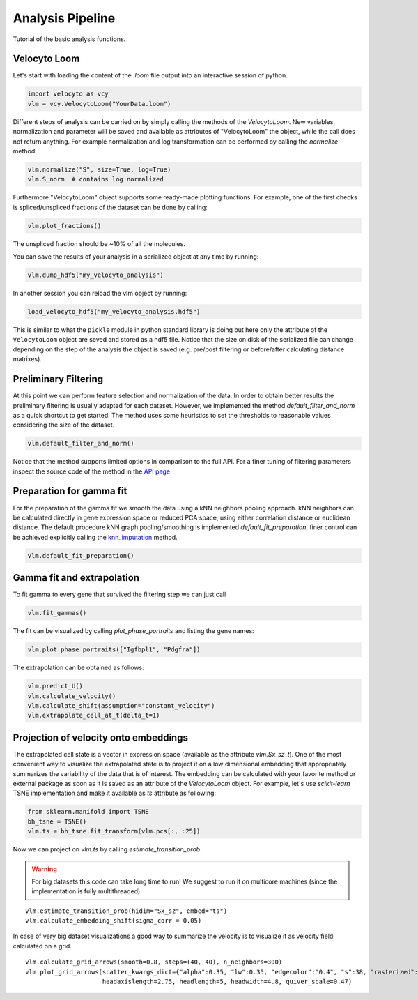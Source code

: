 .. _analysis:

Analysis Pipeline
=================

Tutorial of the basic analysis functions.

.. _velocytoloom:

Velocyto Loom
-------------

Let's start with loading the content of the `.loom` file output into an interactive session of python.

.. code-block:: python

   import velocyto as vcy
   vlm = vcy.VelocytoLoom("YourData.loom")

Different steps of analysis can be carried on by simply calling the methods of the `VelocytoLoom`.
New variables, normalization and parameter will be saved and available as attributes of "VelocytoLoom" the object, while the call does not return anything.
For example normalization and log transformation can be performed by calling the `normalize` method:

.. code-block:: python

    vlm.normalize("S", size=True, log=True)
    vlm.S_norm  # contains log normalized

Furthermore "VelocytoLoom" object supports some ready-made plotting functions.
For example, one of the first checks is spliced/unspliced fractions of the dataset can be done by calling:

.. code-block:: python

    vlm.plot_fractions()

The unspliced fraction should be ~10% of all the molecules.

You can save the results of your analysis in a serialized object at any time by running:

.. code-block:: python

    vlm.dump_hdf5("my_velocyto_analysis")

In another session you can reload the vlm object by running:

.. code-block:: python

    load_velocyto_hdf5("my_velocyto_analysis.hdf5")

This is similar to what the ``pickle`` module in python standard library is doing but here only the attribute of the ``VelocytoLoom`` object are seved and stored as a hdf5 file.
Notice that the size on disk of the serialized file can change depending on the step of the analysis the object is saved (e.g. pre/post filtering or before/after calculating distance matrixes).


Preliminary Filtering
---------------------
At this point we can perform feature selection and normalization of the data.
In order to obtain better results the preliminary filtering is usually adapted for each dataset.
However, we implemented the method `default_filter_and_norm` as a quick shortcut to get started. 
The method uses some heuristics to set the thresholds to reasonable values considering the size of the dataset.

.. code-block:: python

    vlm.default_filter_and_norm()

Notice that the method supports limited options in comparison to the full API. For a finer tuning of filtering parameters inspect the source code of the method in the `API page <http://velocyto.org/velocyto.py/_modules/velocyto/analysis.html#VelocytoLoom.default_filter_and_norm>`_

Preparation for gamma fit
-------------------------
For the preparation of the gamma fit we smooth the data using a kNN neighbors pooling approach.
kNN neighbors can be calculated directly in gene expression space or reduced PCA space, using either correlation distance or euclidean distance.
The default procedure kNN graph pooling/smoothing is implemented `default_fit_preparation`, finer control can be achieved explicitly calling the `knn_imputation <http://velocyto.org/velocyto.py/fullapi/api_analysis.html#velocyto.analysis.VelocytoLoom.knn_imputation>`_ method.

.. code-block:: python

    vlm.default_fit_preparation()


Gamma fit and extrapolation
---------------------------
To fit gamma to every gene that survived the filtering step we can just call

.. code-block:: python

    vlm.fit_gammas()

The fit can be visualized by calling `plot_phase_portraits` and listing the gene names:

.. code-block:: python

    vlm.plot_phase_portraits(["Igfbpl1", "Pdgfra"])

The extrapolation can be obtained as follows:

.. code-block:: python

    vlm.predict_U()
    vlm.calculate_velocity()
    vlm.calculate_shift(assumption="constant_velocity")
    vlm.extrapolate_cell_at_t(delta_t=1)

Projection of velocity onto embeddings
--------------------------------------
The extrapolated cell state is a vector in expression space (available as the attribute `vlm.Sx_sz_t`).
One of the most convenient way to visualize the extrapolated state is to project it on a low dimensional embedding that appropriately summarizes the variability of the data that is of interest.
The embedding can be calculated with your favorite method or external package as soon as it is saved as an attribute of the `VelocytoLoom` object.
For example, let's use `scikit-learn` TSNE implementation and make it available as `ts` attribute as following:

.. code-block:: python

    from sklearn.manifold import TSNE
    bh_tsne = TSNE()
    vlm.ts = bh_tsne.fit_transform(vlm.pcs[:, :25])

Now we can project on `vlm.ts` by calling `estimate_transition_prob`.

.. warning::
   For big datasets this code can take long time to run! We suggest to run it on multicore machines (since the implementation is fully multithreaded) 

::

    vlm.estimate_transition_prob(hidim="Sx_sz", embed="ts")
    vlm.calculate_embedding_shift(sigma_corr = 0.05)

In case of very big dataset visualizations a good way to summarize the velocity is to visualize it as velocity field calculated on a grid.

::

    vlm.calculate_grid_arrows(smooth=0.8, steps=(40, 40), n_neighbors=300)
    vlm.plot_grid_arrows(scatter_kwargs_dict={"alpha":0.35, "lw":0.35, "edgecolor":"0.4", "s":38, "rasterized":True}, min_mass=24, angles='xy', scale_units='xy',
                         headaxislength=2.75, headlength=5, headwidth=4.8, quiver_scale=0.47)



